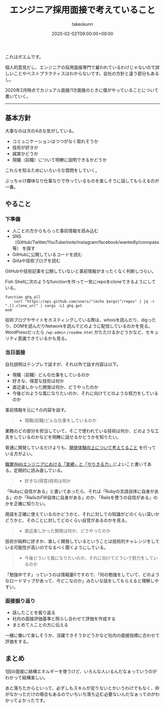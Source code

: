 :PROPERTIES:
:ID:       EEB6FCD7-1F0A-46FB-8456-4A3DD7175313
:mtime:    20231217120109
:ctime:    20221215022943
:END:
#+TITLE: エンジニア採用面接で考えていること
#+AUTHOR: takeokunn
#+DESCRIPTION: エンジニア採用面接で考えていること
#+DATE: 2020-02-02T09:00:00+09:00
#+HUGO_BASE_DIR: ../../
#+HUGO_SECTION: posts/permanent
#+HUGO_CATEGORIES: permanent
#+HUGO_TAGS: recruit
#+HUGO_DRAFT: false
#+STARTUP: nohideblocks

これはポエムです。

個人的意見だし、エンジニアの採用面接専門で雇われているわけじゃないので詳しいことやベストプラクティスはわからないです。会社の方針と違う部分もあるし。

2020年2月時点でカジュアル面接/1次面接のときに僕がやっていることについて書いていく。

--------------

** 基本方針

大事なのは次の4点な気がしている。

- コミュニケーションはつつがなく取れそうか
- 技術が好きか
- 誠実かどうか
- 現職（前職）について明瞭に説明できるかどうか

これらを知るためにいろいろな質問をしていく。

ぶっちゃけ趣味なり仕事なりで作っているものを楽しそうに話してもらえるのが一番。

** やること
*** 下準備

- 人ことの方からもらった事前情報を読み込む
- SNS（GitHub/Twitter/YouTube/note/instagram/facebook/wantedly/connpass等） を探す
- GitHubに公開しているコードを読む
- Qiitaや技術ブログを読む

GitHubや技術記事を公開していないと事前情報がまったくなく判断しづらい。

Fish Shellに次のようなfunctionを作って一気にrepoをcloneできるようにしている。

#+begin_src fish
  function ghq_all
      curl "https://api.github.com/users/"(echo $argv)"/repos" | jq -r ".[].clone_url" | xargs -L1 ghq get
  end
#+end_src

技術ブログやサイトをホスティングしている際は、whoisを読んだり、digったり、DOMを読んだりNetworkを読んでどのように配信しているのかを見る。
WordPressだったら ~/wp-admin~ ~/readme.html~ がたたけるかどうかなど、セキュリティ意識できているかも見る。

*** 当日面接

自社説明はテンプレで話すが、それ以外で話す内容は以下。

- 現職（前職）どんな仕事をしているのか
- 好きな、得意な技術は何か
- 直近楽しかった開発は何か、どうやったのか
- 今後どのような風になりたいのか、それに向けてどのような努力をしているのか

事前情報を元に↑の内容を話す。

#+begin_quote
- 現職(前職)どんな仕事をしているのか
#+end_quote

業務のどの部分を担当していて、そこで使われている技術は何か、どのような工夫をしているのかなどを明瞭に話せるかどうかを知りたい。

普通に開発しているだけよりも、[[id:97B78BDA-8DFA-4184-97C4-6C277DE1B539][開発体験向上について考えてること]] を行っている方がよい。

[[https://nazo.hatenablog.com/entry/yarikiru][職業Webエンジニアにおける「実績」と「やりきる力」]]によいこと書いてある。定期的に読み直している。

#+begin_quote
- 好きな(得意)技術は何か
#+end_quote

「Rubyに自信がある」と書いてあったら、それは「Rubyの言語自体に自身がある」のか「RailsのFW自体に自身がある」のか、「Railsを使うの自信がある」のかを正確に知りたい。

用語を正確に使えているのかどうかと、それに対しての知識がどのくらい深いかどうかと、そのことに対してどのくらい自覚があるのかを見る。

#+begin_quote
- 直近楽しかった開発は何か、どうやったのか
#+end_quote

技術が純粋に好きか、楽しく開発しているということは技術的チャレンジをしている可能性が高いのでなるべく聞くようにしている。

#+begin_quote
- 今後どういう風になりたいのか、それに向けてどういう努力をしているのか
#+end_quote

「勉強中です」っていうのは情報量0ですので、「何の勉強をしていて、どのようなロードマップがあって、今どこなのか」みたいな話をしてもらえると理解しやすい。

*** 面接振り返り

- 話したことを振り返る
- 社内の面接評価基準と照らし合わせて評価を作成する
- まとめて人ことの方に伝える

一緒に働いて楽しそうか、活躍できそうかどうかなど社内の面接指標に合わせて評価をする。

** まとめ

1回の面接に結構エネルギーを使うけど、いろんな人いるんだなぁっていうのがわかって結構楽しい。

あと落ちたからといって、必ずしもスキルが足りないとかいうわけでもなく、枠がなかっただけの場合もあるのでいちいち落ち込む必要ないんだなぁってのがわかってよかったです。
